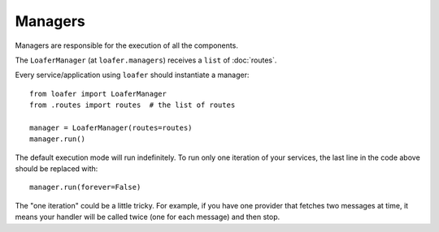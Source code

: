Managers
--------

Managers are responsible for the execution of all the components.

The ``LoaferManager`` (at ``loafer.managers``) receives a ``list`` of :doc:`routes`.

Every service/application using ``loafer`` should instantiate a manager::

    from loafer import LoaferManager
    from .routes import routes  # the list of routes

    manager = LoaferManager(routes=routes)
    manager.run()


The default execution mode will run indefinitely.
To run only one iteration of your services, the last line in the code above
should be replaced with::

    manager.run(forever=False)


The "one iteration" could be a little tricky. For example, if you have one
provider that fetches two messages at time, it means your handler will be called
twice (one for each message) and then stop.
